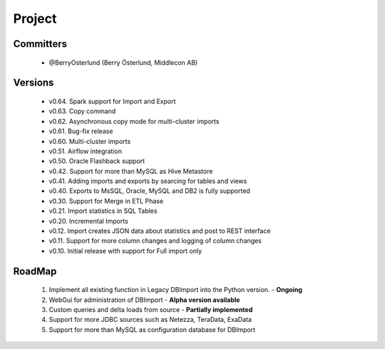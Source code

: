 Project
=======

Committers
----------

  - @BerryOsterlund (Berry Österlund, Middlecon AB)

Versions
--------

  - v0.64. Spark support for Import and Export
  - v0.63. Copy command
  - v0.62. Asynchronous copy mode for multi-cluster imports
  - v0.61. Bug-fix release
  - v0.60. Multi-cluster imports
  - v0.51. Airflow integration
  - v0.50. Oracle Flashback support
  - v0.42. Support for more than MySQL as Hive Metastore
  - v0.41. Adding imports and exports by searcing for tables and views
  - v0.40. Exports to MsSQL, Oracle, MySQL and DB2 is fully supported
  - v0.30. Support for Merge in ETL Phase
  - v0.21. Import statistics in SQL Tables
  - v0.20. Incremental Imports
  - v0.12. Import creates JSON data about statistics and post to REST interface
  - v0.11. Support for more column changes and logging of column changes
  - v0.10. Initial release with support for Full import only

RoadMap
-------

  1. Implement all existing function in Legacy DBImport into the Python version. - **Ongoing**
  2. WebGui for administration of DBImport - **Alpha version available**
  3. Custom queries and delta loads from source - **Partially implemented**
  4. Support for more JDBC sources such as Netezza, TeraData, ExaData
  5. Support for more than MySQL as configuration database for DBImport
